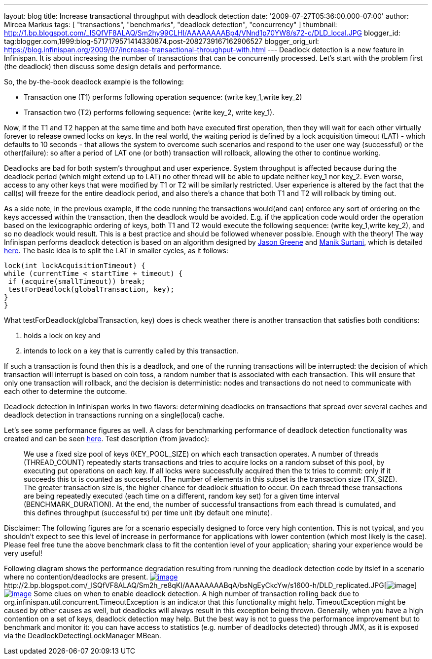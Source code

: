 ---
layout: blog
title: Increase transactional throughput with deadlock detection
date: '2009-07-27T05:36:00.000-07:00'
author: Mircea Markus
tags: [ "transactions", "benchmarks", "deadlock detection", "concurrency" ]
thumbnail: http://1.bp.blogspot.com/_ISQfVF8ALAQ/Sm2hy99CLHI/AAAAAAAABp4/VNnd1p70YW8/s72-c/DLD_local.JPG
blogger_id: tag:blogger.com,1999:blog-5717179571414330874.post-2082739167162906527
blogger_orig_url: https://blog.infinispan.org/2009/07/increase-transactional-throughput-with.html
---
Deadlock detection is a new feature in Infinispan. It is about
increasing the number of transactions that can be concurrently
processed. Let's start with the problem first (the deadlock) then
discuss some design details and performance.

So, the by-the-book deadlock example is the following:

* Transaction one (T1) performs following operation sequence: (write
key_1,write key_2)

* Transaction two (T2) performs following sequence: (write key_2, write
key_1).

Now, if the T1 and T2 happen at the same time and both have executed
first operation, then they will wait for each other virtually forever to
release owned locks on keys. In the real world, the waiting period is
defined by a lock acquisition timeout (LAT) - which defaults to 10
seconds - that allows the system to overcome such scenarios and respond
to the user one way (successful) or the other(failure): so after a
period of LAT one (or both) transaction will rollback, allowing the
other to continue working.

Deadlocks are bad for both system's throughput and user experience.
System throughput is affected because during the deadlock period (which
might extend up to LAT) no other thread will be able to update neither
key_1 nor key_2. Even worse, access to any other keys that were modified
by T1 or T2 will be similarly restricted. User experience is altered by
the fact that the call(s) will freeze for the entire deadlock period,
and also there's a chance that both T1 and T2 will rollback by timing
out.

As a side note, in the previous example, if the code running the
transactions would(and can) enforce any sort of ordering on the keys
accessed within the transaction, then the deadlock would be avoided.
E.g. if the application code would order the operation based on the
lexicographic ordering of keys, both T1 and T2 would execute the
following sequence: (write key_1,write key_2), and so no deadlock would
result. This is a best practice and should be followed whenever
possible.
Enough with the theory! The way Infinispan performs deadlock detection
is based on an algorithm designed by
http://www.jboss.org/community/people/jason.greene%40jboss.com[Jason
Greene] and
http://www.jboss.org/community/people/manik.surtani%40jboss.com[Manik
Surtani], which is detailed
http://www.jboss.org/index.html?module=bb&op=viewtopic&p=4244838#4244838[here].
The basic idea is to split the LAT in smaller cycles, as it follows:

[source,java]
----
lock(int lockAcquisitionTimeout) {
while (currentTime < startTime + timeout) {
 if (acquire(smallTimeout)) break;
 testForDeadlock(globalTransaction, key);
}
}
----


What testForDeadlock(globalTransaction, key) does is check weather there
is another transaction that satisfies both conditions:

. holds a lock on key and
. intends to lock on a key that is currently called by this
transaction.

If such a transaction is found then this is a deadlock, and one of the
running transactions will be interrupted: the decision of which
transaction will interrupt is based on coin toss, a random number that
is associated with each transaction. This will ensure that only one
transaction will rollback, and the decision is deterministic: nodes and
transactions do not need to communicate with each other to determine the
outcome.

Deadlock detection in Infinispan works in two flavors: determining
deadlocks on transactions that spread over several caches and deadlock
detection in transactions running on a single(local) cache.

Let's see some performance figures as well. A class for benchmarking
performance of deadlock detection functionality was created and can be
seen
http://viewvc.jboss.org/cgi-bin/viewvc.cgi/infinispan/trunk/core/src/test/java/org/infinispan/profiling/DeadlockDetectionPerformanceTest.java?view=markup[here].
Test description (from javadoc):

__________________________________________________________________________________________________________________________________________________________________________________________________________________________________________________________________________________________________________________________________________________________________________________________________________________________________________________________________________________________________________________________________________________________________________________________________________________________________________________________________________________________________________________________________________________________________________________________________________________________________________________________________________________

We use a fixed size pool of keys (KEY_POOL_SIZE) on which each
transaction operates. A number of threads (THREAD_COUNT) repeatedly
starts transactions and tries to acquire locks on a random subset of
this pool, by executing put operations on each key. If all locks were
successfully acquired then the tx tries to commit: only if it succeeds
this tx is counted as successful. The number of elements in this subset
is the transaction size (TX_SIZE). The greater transaction size is, the
higher chance for deadlock situation to occur. On each thread these
transactions are being repeatedly executed (each time on a different,
random key set) for a given time interval (BENCHMARK_DURATION). At the
end, the number of successful transactions from each thread is
cumulated, and this defines throughput (successful tx) per time unit (by
default one minute).
__________________________________________________________________________________________________________________________________________________________________________________________________________________________________________________________________________________________________________________________________________________________________________________________________________________________________________________________________________________________________________________________________________________________________________________________________________________________________________________________________________________________________________________________________________________________________________________________________________________________________________________________________________________


Disclaimer: The following figures are for a scenario especially designed
to force very high contention. This is not typical, and you shouldn't
expect to see this level of increase in performance for applications
with lower contention (which most likely is the case). Please feel free
tune the above benchmark class to fit the contention level of your
application; sharing your experience would be very useful!

Following diagram shows the performance degradation resulting from
running the deadlock detection code by itslef in a scenario where no
contention/deadlocks are present.
http://1.bp.blogspot.com/_ISQfVF8ALAQ/Sm2hy99CLHI/AAAAAAAABp4/VNnd1p70YW8/s1600-h/DLD_local.JPG[image:http://1.bp.blogspot.com/_ISQfVF8ALAQ/Sm2hy99CLHI/AAAAAAAABp4/VNnd1p70YW8/s400/DLD_local.JPG[image]]http://2.bp.blogspot.com/_ISQfVF8ALAQ/Sm2h_re8qKI/AAAAAAAABqA/bsNgEyCkcYw/s1600-h/DLD_replicated.JPG[image:http://2.bp.blogspot.com/_ISQfVF8ALAQ/Sm2h_re8qKI/AAAAAAAABqA/bsNgEyCkcYw/s400/DLD_replicated.JPG[image]]http://2.bp.blogspot.com/_ISQfVF8ALAQ/Sm2iMq08ZjI/AAAAAAAABqI/Fn049-27Bts/s1600-h/DLD_enabling_overhead.JPG[image:http://2.bp.blogspot.com/_ISQfVF8ALAQ/Sm2iMq08ZjI/AAAAAAAABqI/Fn049-27Bts/s400/DLD_enabling_overhead.JPG[image]]
Some clues on when to enable deadlock detection. A high number of
transaction rolling back due to
org.infinispan.util.concurrent.TimeoutException is an indicator that
this functionality might help. TimeoutException might be caused by other
causes as well, but deadlocks will always result in this exception being
thrown. Generally, when you have a high contention on a set of keys,
deadlock detection may help. But the best way is not to guess the
performance improvement but to benchmark and monitor it: you can have
access to statistics (e.g. number of deadlocks detected) through JMX, as
it is exposed via the DeadlockDetectingLockManager MBean.
